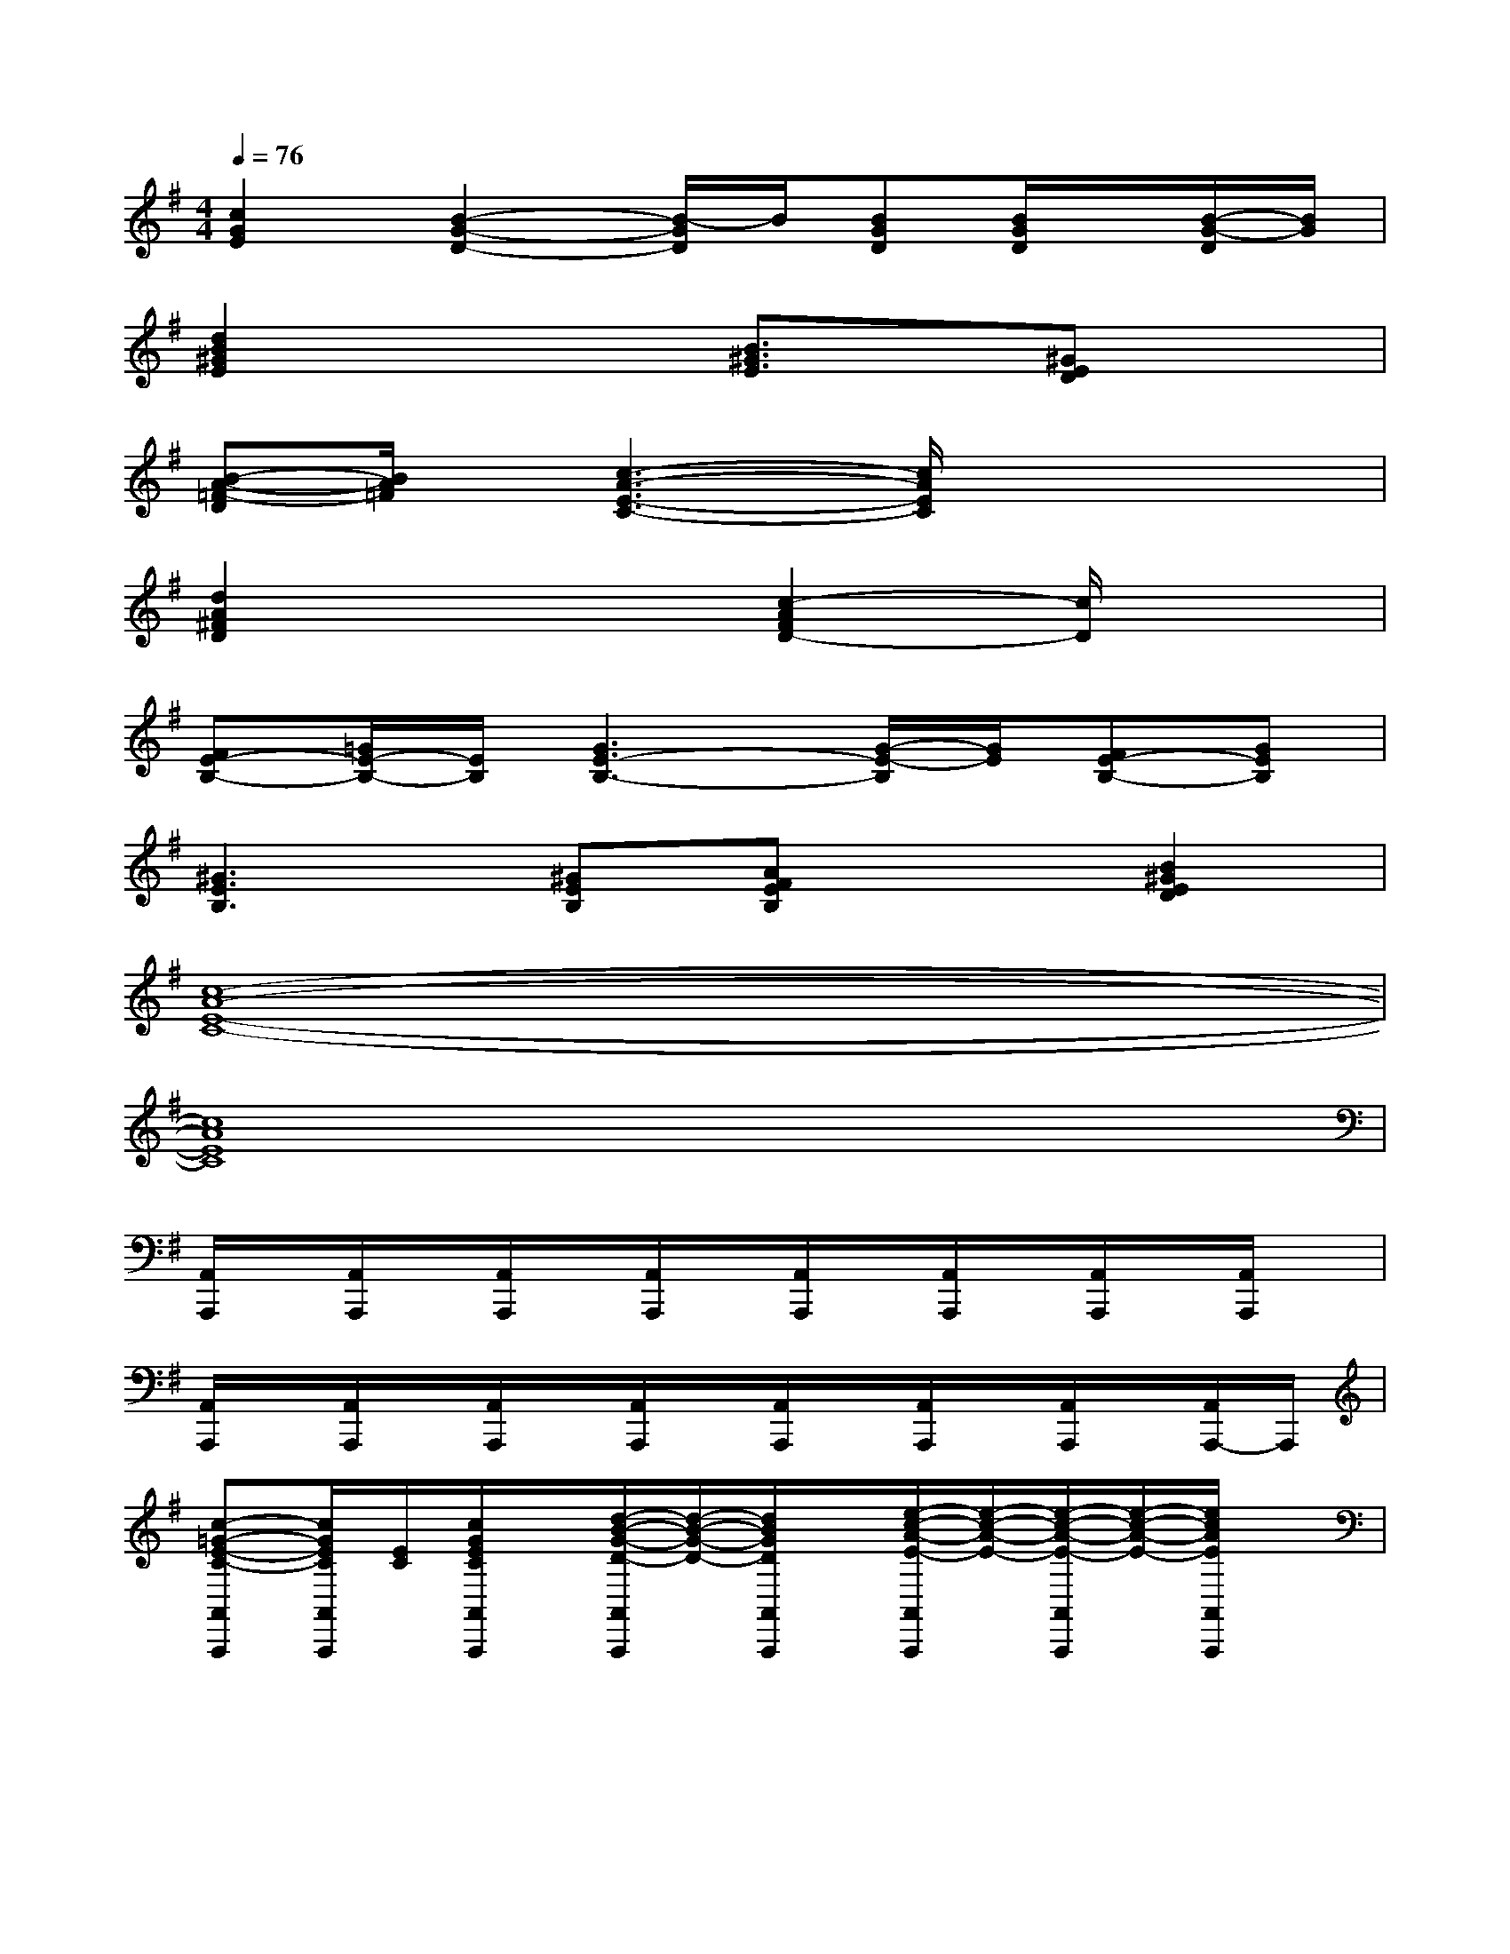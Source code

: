 X:1
T:
M:4/4
L:1/8
Q:1/4=76
K:G%1sharps
V:1
[c2G2E2][B2-G2-D2-][B/2-G/2D/2]B/2[BGD][B/2G/2D/2]x/2[B/2-G/2-D/2][B/2G/2]|
[d2B2^G2E2]x2[B3/2^G3/2E3/2]x/2[^GED]x|
[B-A-=F-D][B/2A/2=F/2]x/2[c3-A3-E3-C3-][c/2A/2E/2C/2]x2x/2|
[d2A2^F2D2]x2[c2-A2F2D2-][c/2D/2]x3/2|
[FE-B,-][=G/2E/2-B,/2-][E/2B,/2][G3E3-B,3-][G/2-E/2-B,/2][G/2E/2][FE-B,-][GEB,]|
[^G3E3B,3][^GEB,][AFEB,]x[B2^G2E2D2]|
[c8-A8-E8-C8-]|
[c8A8E8C8]|
[A,,/2A,,,/2]x/2[A,,/2A,,,/2]x/2[A,,/2A,,,/2]x/2[A,,/2A,,,/2]x/2[A,,/2A,,,/2]x/2[A,,/2A,,,/2]x/2[A,,/2A,,,/2]x/2[A,,/2A,,,/2]x/2|
[A,,/2A,,,/2]x/2[A,,/2A,,,/2]x/2[A,,/2A,,,/2]x/2[A,,/2A,,,/2]x/2[A,,/2A,,,/2]x/2[A,,/2A,,,/2]x/2[A,,/2A,,,/2]x/2[A,,/2A,,,/2-]A,,,/2|
[c-=G-E-C-A,,A,,,][c/2G/2E/2C/2A,,/2A,,,/2][E/2C/2][c/2G/2E/2C/2A,,/2A,,,/2]x/2[d/2-B/2-G/2-D/2-A,,/2A,,,/2][d/2-B/2-G/2-D/2-][d/2B/2G/2D/2A,,/2A,,,/2]x/2[e/2-c/2-A/2-E/2-A,,/2A,,,/2][e/2-c/2-A/2-E/2-][e/2-c/2-A/2-E/2-A,,/2A,,,/2][e/2-c/2-A/2-E/2-][e/2c/2A/2E/2A,,/2A,,,/2]x/2|
[c/2-G/2-E/2-C/2-A,,/2A,,,/2][c/2G/2E/2C/2][A,,/2A,,,/2][G/2E/2C/2][c/2G/2E/2C/2A,,/2A,,,/2]x/2[B/2-G/2-E/2-B,/2-A,,/2A,,,/2][B/2-G/2-E/2-B,/2-][B/2-G/2-E/2-B,/2-A,,/2A,,,/2][B/2G/2E/2B,/2][G/2-E/2-B,/2-G,/2-A,,/2A,,,/2][G/2-E/2-B,/2-G,/2-][G/2-E/2-B,/2-G,/2-A,,/2A,,,/2][G/2-E/2-B,/2-G,/2-][G/2-E/2-B,/2-G,/2-A,,/2A,,,/2][G/2E/2B,/2G,/2]|
[c/2-G/2-E/2-C/2-A,,/2A,,,/2][c/2-G/2-E/2-C/2-][c/2G/2E/2C/2A,,/2A,,,/2][E/2C/2][c/2G/2E/2C/2A,,/2A,,,/2]x/2[d/2-B/2-G/2-D/2-A,,/2A,,,/2][d/2-B/2-G/2-D/2-][d/2B/2G/2D/2A,,/2-A,,,/2]A,,/2[e/2-c/2-A/2-E/2-A,,/2A,,,/2][e/2-c/2-A/2-E/2-][e/2-c/2-A/2-E/2-A,,/2A,,,/2][e/2c/2A/2E/2][c/2-A/2E/2A,,/2A,,,/2]c/2|
[c/2-A/2-E/2-E,,/2E,,,/2][c/2A/2E/2][E,,/2-E,,,/2][B/2^G/2D/2E,,/2][B/2^G/2D/2-E,,/2E,,,/2]D/2[c/2-A/2-E/2-A,,/2-A,,,/2][c/2-A/2-E/2-A,,/2][c/2-A/2-E/2-A,,/2A,,,/2][c/2-A/2-E/2-][c/2-A/2-E/2-A,,/2A,,,/2][c/2-A/2-E/2-][c/2-A/2-E/2-A,,/2A,,,/2][c/2-A/2-E/2-][c/2A/2E/2A,,/2A,,,/2]x/2|
[c-=G-E-C-A,,A,,,][c/2G/2E/2C/2A,,/2A,,,/2][E/2C/2][c/2G/2E/2C/2A,,/2A,,,/2]x/2[d/2-B/2-G/2-D/2-A,,/2A,,,/2][d/2-B/2-G/2-D/2-][d/2B/2G/2D/2A,,/2A,,,/2]x/2[e/2-c/2-A/2-E/2-A,,/2A,,,/2][e/2-c/2-A/2-E/2-][e/2-c/2-A/2-E/2-A,,/2A,,,/2][e/2-c/2-A/2-E/2-][e/2c/2A/2E/2A,,/2A,,,/2]x/2|
[c/2-G/2-E/2-C/2-A,,/2A,,,/2][c/2G/2E/2C/2][A,,/2A,,,/2][G/2E/2C/2][c/2G/2E/2C/2A,,/2A,,,/2]x/2[B/2-G/2-E/2-B,/2-A,,/2A,,,/2][B/2-G/2-E/2-B,/2-][B/2-G/2-E/2-B,/2-A,,/2A,,,/2][B/2G/2E/2B,/2][G/2-E/2-B,/2-G,/2-A,,/2A,,,/2][G/2-E/2-B,/2-G,/2-][G/2-E/2-B,/2-G,/2-A,,/2A,,,/2][G/2-E/2-B,/2-G,/2-][G/2-E/2-B,/2-G,/2-A,,/2A,,,/2][G/2E/2B,/2G,/2]